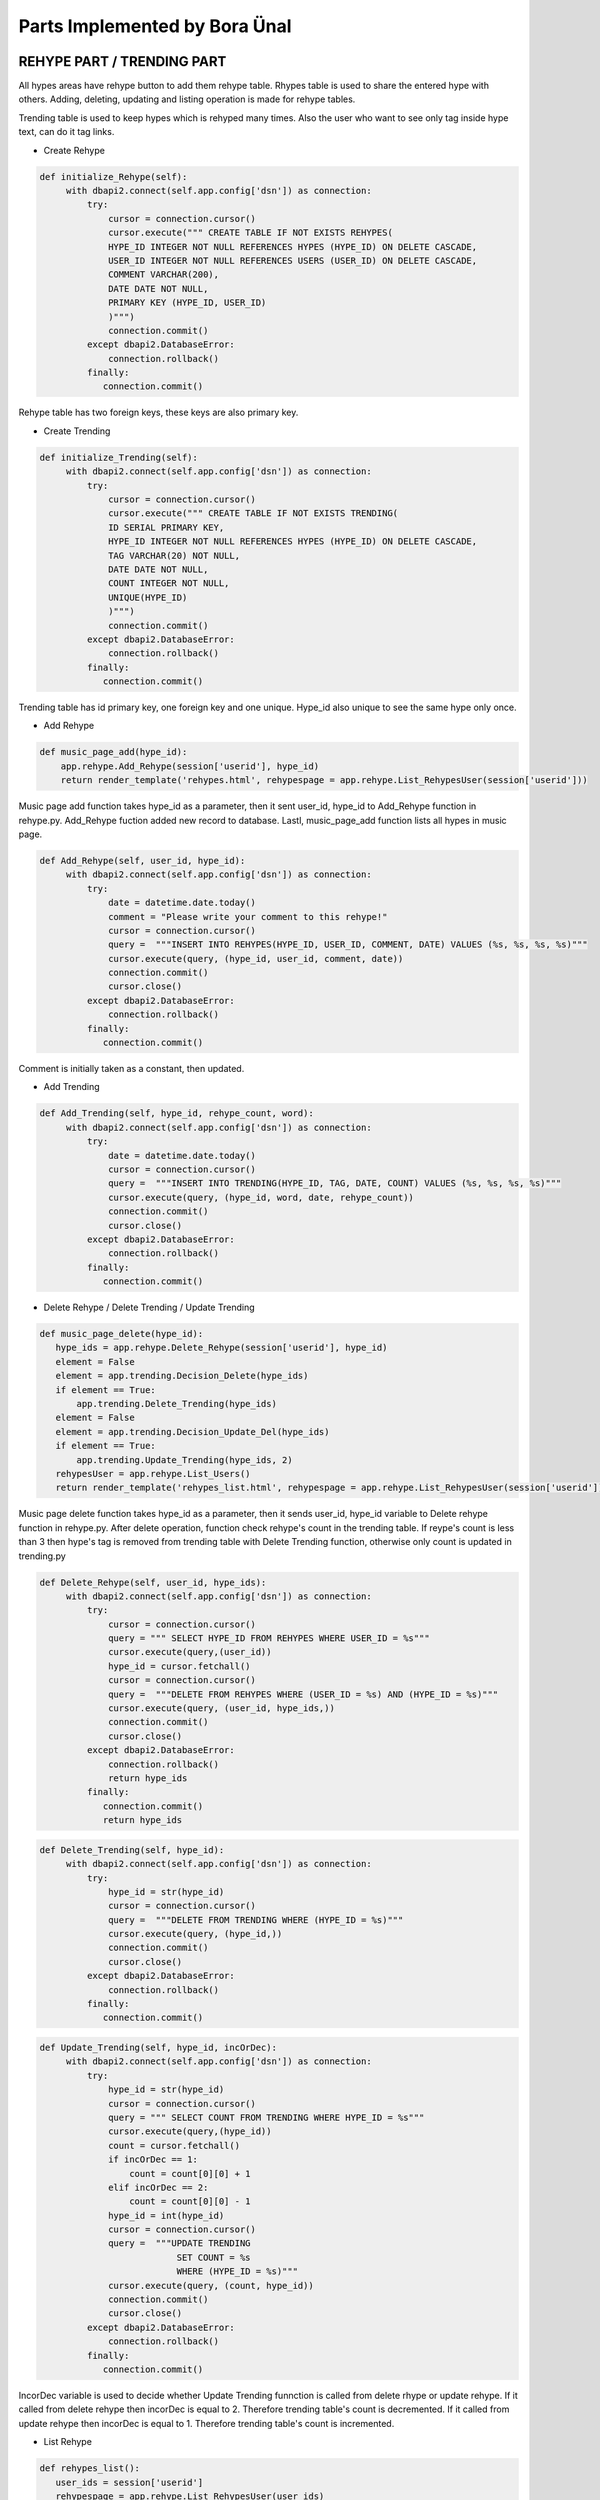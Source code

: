Parts Implemented by Bora Ünal
================================

REHYPE PART / TRENDING PART
~~~~~~~~~~~~~~~~~~
All hypes areas have rehype button to add them rehype table. Rhypes table is used to share the entered hype with others. Adding, deleting, updating and listing operation is made for rehype tables.

Trending table is used to keep hypes which is rehyped many times. Also the user who want to see only tag inside hype text, can do it tag links.

* Create Rehype

.. code-block:: python

   def initialize_Rehype(self):
        with dbapi2.connect(self.app.config['dsn']) as connection:
            try:
                cursor = connection.cursor()
                cursor.execute(""" CREATE TABLE IF NOT EXISTS REHYPES(
                HYPE_ID INTEGER NOT NULL REFERENCES HYPES (HYPE_ID) ON DELETE CASCADE,
                USER_ID INTEGER NOT NULL REFERENCES USERS (USER_ID) ON DELETE CASCADE,
                COMMENT VARCHAR(200),
                DATE DATE NOT NULL,
                PRIMARY KEY (HYPE_ID, USER_ID)
                )""")
                connection.commit()
            except dbapi2.DatabaseError:
                connection.rollback()
            finally:
               connection.commit()
               
Rehype table has two foreign keys, these keys are also primary key. 

* Create Trending

.. code-block:: python

   def initialize_Trending(self):
        with dbapi2.connect(self.app.config['dsn']) as connection:
            try:
                cursor = connection.cursor()
                cursor.execute(""" CREATE TABLE IF NOT EXISTS TRENDING(
                ID SERIAL PRIMARY KEY,
                HYPE_ID INTEGER NOT NULL REFERENCES HYPES (HYPE_ID) ON DELETE CASCADE,
                TAG VARCHAR(20) NOT NULL,
                DATE DATE NOT NULL,
                COUNT INTEGER NOT NULL,
                UNIQUE(HYPE_ID)
                )""")
                connection.commit()
            except dbapi2.DatabaseError:
                connection.rollback()
            finally:
               connection.commit()
               
Trending table has id primary key, one foreign key and one unique. Hype_id also unique to see the same hype only once.

* Add Rehype

.. code-block:: python

   def music_page_add(hype_id):
       app.rehype.Add_Rehype(session['userid'], hype_id)
       return render_template('rehypes.html', rehypespage = app.rehype.List_RehypesUser(session['userid']))
      
Music page add function takes hype_id as a parameter, then it sent user_id, hype_id to Add_Rehype function in rehype.py. Add_Rehype fuction added new record to database. Lastl, music_page_add function lists all hypes in music page.

.. code-block:: python

   def Add_Rehype(self, user_id, hype_id):
        with dbapi2.connect(self.app.config['dsn']) as connection:
            try:
                date = datetime.date.today()
                comment = "Please write your comment to this rehype!"
                cursor = connection.cursor()
                query =  """INSERT INTO REHYPES(HYPE_ID, USER_ID, COMMENT, DATE) VALUES (%s, %s, %s, %s)"""
                cursor.execute(query, (hype_id, user_id, comment, date))
                connection.commit()
                cursor.close()
            except dbapi2.DatabaseError:
                connection.rollback()
            finally:
               connection.commit()
               
Comment is initially taken as a constant, then updated.

* Add Trending

.. code-block:: python

   def Add_Trending(self, hype_id, rehype_count, word):
        with dbapi2.connect(self.app.config['dsn']) as connection:
            try:
                date = datetime.date.today()
                cursor = connection.cursor()
                query =  """INSERT INTO TRENDING(HYPE_ID, TAG, DATE, COUNT) VALUES (%s, %s, %s, %s)"""
                cursor.execute(query, (hype_id, word, date, rehype_count))
                connection.commit()
                cursor.close()
            except dbapi2.DatabaseError:
                connection.rollback()
            finally:
               connection.commit()

* Delete Rehype / Delete Trending / Update Trending

.. code-block:: python

   def music_page_delete(hype_id):
      hype_ids = app.rehype.Delete_Rehype(session['userid'], hype_id)
      element = False
      element = app.trending.Decision_Delete(hype_ids)
      if element == True:
          app.trending.Delete_Trending(hype_ids)
      element = False
      element = app.trending.Decision_Update_Del(hype_ids)
      if element == True:
          app.trending.Update_Trending(hype_ids, 2)
      rehypesUser = app.rehype.List_Users()
      return render_template('rehypes_list.html', rehypespage = app.rehype.List_RehypesUser(session['userid']), rehypesUser = rehypesUser)

Music page delete function takes hype_id as a parameter, then it sends user_id, hype_id variable to Delete rehype function in rehype.py. After delete operation, function check rehype's count in the trending table. If reype's count is less than 3 then hype's tag is removed from trending table with Delete Trending function, otherwise only count is updated in trending.py

.. code-block:: python

   def Delete_Rehype(self, user_id, hype_ids):
        with dbapi2.connect(self.app.config['dsn']) as connection:
            try:
                cursor = connection.cursor()
                query = """ SELECT HYPE_ID FROM REHYPES WHERE USER_ID = %s"""
                cursor.execute(query,(user_id))
                hype_id = cursor.fetchall()
                cursor = connection.cursor()
                query =  """DELETE FROM REHYPES WHERE (USER_ID = %s) AND (HYPE_ID = %s)"""
                cursor.execute(query, (user_id, hype_ids,))
                connection.commit()
                cursor.close()
            except dbapi2.DatabaseError:
                connection.rollback()
                return hype_ids
            finally:
               connection.commit()
               return hype_ids
               
.. code-block:: python

   def Delete_Trending(self, hype_id):
        with dbapi2.connect(self.app.config['dsn']) as connection:
            try:
                hype_id = str(hype_id)
                cursor = connection.cursor()
                query =  """DELETE FROM TRENDING WHERE (HYPE_ID = %s)"""
                cursor.execute(query, (hype_id,))
                connection.commit()
                cursor.close()
            except dbapi2.DatabaseError:
                connection.rollback()
            finally:
               connection.commit()
               
.. code-block:: python

   def Update_Trending(self, hype_id, incOrDec):
        with dbapi2.connect(self.app.config['dsn']) as connection:
            try:
                hype_id = str(hype_id)
                cursor = connection.cursor()
                query = """ SELECT COUNT FROM TRENDING WHERE HYPE_ID = %s"""
                cursor.execute(query,(hype_id))
                count = cursor.fetchall()
                if incOrDec == 1:
                    count = count[0][0] + 1
                elif incOrDec == 2:
                    count = count[0][0] - 1
                hype_id = int(hype_id)
                cursor = connection.cursor()
                query =  """UPDATE TRENDING
                             SET COUNT = %s
                             WHERE (HYPE_ID = %s)"""
                cursor.execute(query, (count, hype_id))
                connection.commit()
                cursor.close()
            except dbapi2.DatabaseError:
                connection.rollback()
            finally:
               connection.commit()
               
IncorDec variable is used to decide whether Update Trending funnction is called from delete rhype or update rehype. If it called from delete rehype then incorDec is equal to 2. Therefore trending table's count is decremented. If it called from update rehype then incorDec is equal to 1. Therefore trending table's count is incremented.

* List Rehype

.. code-block:: python 

   def rehypes_list():
      user_ids = session['userid']
      rehypespage = app.rehype.List_RehypesUser(user_ids)
      rehypesUser = app.rehype.List_Users()
      return render_template('rehypes_list.html', rehypespage = rehypespage, rehypesUser = rehypesUser)
        
Rehype list function takes user_id in session to show only logined user's rehype list. Then the list which be returned from RehypesUser is sent to rehypes html.

.. code-block:: python

   def List_RehypesUser(self, user_ids):
        with dbapi2.connect(self.app.config['dsn']) as connection:
             user_ids = str(user_ids)
             cursor = connection.cursor()
             query = """ SELECT * FROM REHYPES WHERE USER_ID = %s ORDER BY DATE ASC"""
             cursor.execute(query,(user_ids))
             rehypespage = cursor.fetchall()
             return rehypespage
             
             
FAVORITE PART
~~~~~~~~~~~~~~~~~~
All hypes areas have rehype button to add them rehype table. Favorites table keep popular hypes for users. Also user can give vote them to list them on top rated. Adding, deleting, updating and listing operation is made for favorites tables.

* Create Favorite

.. code-block:: python

   def initialize_Favorite(self):
        with dbapi2.connect(self.app.config['dsn']) as connection:
            try:
                cursor = connection.cursor()
                cursor.execute(""" CREATE TABLE IF NOT EXISTS FAVORITES(
                ID SERIAL PRIMARY KEY,
                HYPE_ID INTEGER NOT NULL REFERENCES HYPES (HYPE_ID) ON DELETE CASCADE,
                USER_ID INTEGER NOT NULL REFERENCES USERS (USER_ID) ON DELETE CASCADE,
                DATE DATE NOT NULL,
                RATE INTEGER NOT NULL,
                UNIQUE(HYPE_ID,USER_ID)
                )""")
                connection.commit()
            except dbapi2.DatabaseError:
                connection.rollback()
            finally:
               connection.commit()
Favorite table has primary key, two foreign key and unique. Hype_id and user_id are unique therefore same user does not add same hype twice.

* Add Favorite

.. code-block:: python

   def favorite_add():
    if request.method == 'GET':
        hypespageUsername = app.rehype.List_Users()
        return render_template('music.html', hypespage = app.rehype.List_Hypes(), hypespageUsername = hypespageUsername)
    else:
        hype_id = request.form['hype_id']
        user_ids = session['userid']
        app.favorite.Add_Favorite(user_ids, hype_id)
        hypespageUsername = app.rehype.List_Users()
        return render_template('music.html', hypespage = app.rehype.List_Hypes(), hypespageUsername = hypespageUsername)
        
Favorite add function gets hype_id from form and user.id from session. Then this variable is sent to Add Favorite function in favorites.py. After new record is added, function redirects users to music page.

.. code-block:: python

   def Add_Favorite(self, user_ids, hype_id):
        with dbapi2.connect(self.app.config['dsn']) as connection:
            try:
                date = datetime.date.today()
                rate = 1
                cursor = connection.cursor()
                query =  """INSERT INTO FAVORITES(HYPE_ID, USER_ID, DATE, RATE) VALUES (%s, %s, %s, %s)"""
                cursor.execute(query, (hype_id, user_ids, date, rate))
                connection.commit()
                cursor.close()
            except dbapi2.DatabaseError:
                connection.rollback()
            finally:
               connection.commit()
               
* Delete Favorites

.. code-block:: python

   def favorite_delete(favorite_id):
      app.favorite.Delete_Favorite(favorite_id)
      user_ids = session['userid']
      favorites = app.favorite.List_Favorites(user_ids)
      rehypesUser = app.rehype.List_Users()
      return render_template('selectedfavorites.html', favorites=favorites, rehypesUser=rehypesUser)
      
Favorite delete function takes favorite_id which user want to delete, as a parameter. Then favorite_id is sent to Delete favorite function in favorites.py. After record is deleted, list of favorites table is kept favorites variable. Lastly, function redirects user to favorite list page.

.. code-block:: python

   def Delete_Favorite(self, favorite_id):
        with dbapi2.connect(self.app.config['dsn']) as connection:
            try:
                cursor = connection.cursor()
                query =  """DELETE FROM FAVORITES WHERE (ID = %s)"""
                cursor.execute(query, (favorite_id,))
                connection.commit()
                cursor.close()
            except dbapi2.DatabaseError:
                connection.rollback()
            finally:
               connection.commit()
               
* Update Favorites

.. code-block:: python

   def favorite_update(favorite_id):
    if request.method == 'GET':
        favorites=app.favorite.List_FavoritesID(favorite_id)
        return render_template('favorite_update.html', favorites=favorites)
    else:
        favorite_id = request.form['favorite_id']
        rate = request.form['rate']
        app.favorite.Update_Favorite(favorite_id, rate)
        user_ids = session['userid']
        favorites = app.favorite.List_Favorites(user_ids)
        rehypesUser = app.rehype.List_Users()
        return render_template('selectedfavorites.html', favorites=favorites, rehypesUser=rehypesUser)
        
Favorite update function takes favorite_id as a parameter for listing. When it updating table, it take favorite_id and rate from form. Then it redirect user to favorite list page.

.. code-block:: python

   def Update_Favorite(self, favorite_id, rate):
        with dbapi2.connect(self.app.config['dsn']) as connection:
            try:
                cursor = connection.cursor()
                query =  """UPDATE FAVORITES
                             SET RATE = %s
                             WHERE (ID = %s)"""
                cursor.execute(query, (rate, favorite_id))
                connection.commit()
                cursor.close()
            except dbapi2.DatabaseError:
                connection.rollback()
            finally:
               connection.commit()
